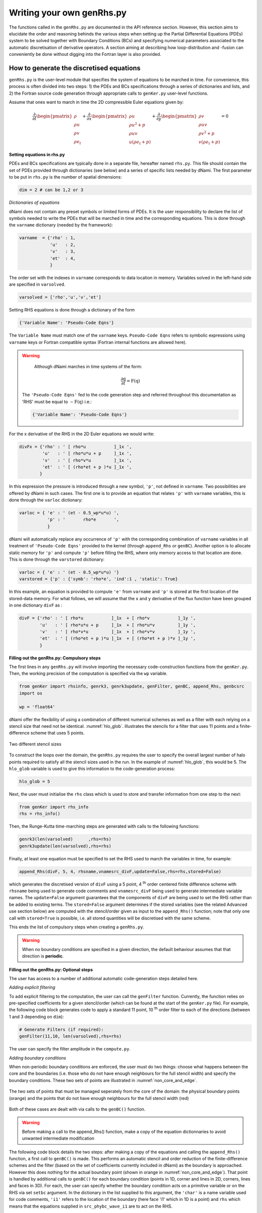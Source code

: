 Writing your own genRhs.py
***************************

The functions called in the ``genRhs.py`` are documented in the API reference section. However, this section aims to elucidate the order and reasoning behinds the various steps when setting up the Partial Differential Equations (PDEs) system to be solved together with Boundary Conditions (BCs) and specifying numerical parameters associated to the automatic discretisation of derivative operators. A section aiming at describing how loop-distribution and -fusion can conveniently be done without digging into the Fortran layer is also provided.

How to generate the discretised equations
########################################################

``genRhs.py`` is the user-level module that specifies the system of equations to be marched in time. For convenience, this process is often divided into two steps: 1) the PDEs and BCs specifications through a series of dictionaries and lists, and 2) the Fortran source code generation through appropriate calls to ``genKer.py`` user-level functions.

Assume that ones want to march in time the 2D compressible Euler equations given by:

.. math::

   \dfrac{\partial }{\partial t} \begin{pmatrix} \rho  \\ \rho u \\ \rho v  \\ \rho e_t \end{pmatrix}  + \dfrac{\partial }{\partial x} \begin{pmatrix} \rho u   \\ \rho u^2 + p \\ \rho u v    \\ u ( \rho e_t + p) \end{pmatrix}  + \dfrac{\partial }{\partial y} \begin{pmatrix} \rho v   \\ \rho u v \\ \rho v^2 + p    \\ v ( \rho e_t + p) \end{pmatrix} = 0

**Setting equations in rhs.py**
 
PDEs and BCs specifications are typically done in a separate file, hereafter named ``rhs.py``. This file should contain the set of PDEs provided through dictionaries (see below) and a series of specific lists needed by dNami. The first parameter to be put in ``rhs.py`` is the number of spatial dimensions:

.. code-block:: python

			dim = 2 # can be 1,2 or 3

*Dictionaries of equations*

dNami does not contain any preset symbols or limited forms of PDEs. It is the user responsibility to declare the list of symbols needed to write the PDEs that will be marched in time and the corresponding equations. This is done through the ``varname`` dictionary (needed by the framework):

.. code-block:: python

	varname  = {'rho' : 1,
		    'u'   : 2,
		    'v'   : 3,
		    'et'  : 4, 
		    }

The order set with the indexes in ``varname`` corresponds to data location in memory. Variables solved in the left-hand side are specified in ``varsolved``.

.. code-block:: python

	varsolved = ['rho','u','v','et']

Setting RHS equations is done through a dictionary of the form 

.. code-block:: python

	{'Variable Name': 'Pseudo-Code Eqns'}

The ``Variable Name`` must match one of the ``varname`` keys. ``Pseudo-Code Eqns`` refers to symbolic expressions using ``varname`` keys or Fortran compatible syntax (Fortran internal functions are allowed here). 

.. warning::

	Although dNami marches in time systems of the form:

	.. math::

   		\dfrac{\partial \textbf{q} }{\partial t} = \textbf{F}\left( \textbf{q} \right)

    The ``'Pseudo-Code Eqns'`` fed to the code generation step and referred throughout this documentation as 'RHS' must be equal to :math:`-\textbf{F}(\textbf{q})` i.e.: 

    .. code-block:: python

        {'Variable Name': 'Pseudo-Code Eqns'}



For the x derivative of the RHS in the 2D Euler equations we would write:

.. code-block:: python
	
	divFx = {'rho' : ' [ rho*u           ]_1x ', 
    		 'u'   : ' [ rho*u*u + p     ]_1x ', 
    		 'v'   : ' [ rho*v*u         ]_1x ', 
    		 'et'  : ' [ (rho*et + p )*u ]_1x ', 
                }

In this expression the pressure is introduced through a new symbol, ``'p'``, not defined in ``varname``. Two possibilities are offered by dNami in such cases. The first one is to provide an equation that relates ``'p'`` with ``varname`` variables, this is done through the ``varloc`` dictionary:

.. code-block:: python

        varloc = { 'e' : ' (et - 0.5_wp*u*u) ',                        
                   'p' : '       rho*e       ',                        
                   }

dNami will automatically replace any occurrence of ``'p'`` with the corresponding combination of ``varname`` variables in all treatment of ``'Pseudo-Code Eqns'`` provided to the kernel (through ``append_Rhs`` or ``genBC``).
Another option is to allocate static memory for ``'p'`` and compute ``'p'`` before filling the RHS, where only memory access to that location are done. This is done through the ``varstored`` dictionary:

.. code-block:: python
	
	varloc = { 'e' : ' (et - 0.5_wp*u*u) '}                      
	varstored = {'p' : {'symb': 'rho*e', 'ind':1 , 'static': True}

In this example, an equation is provided to compute ``'e'`` from ``varname`` and ``'p'`` is stored at the first location of the stored-data memory. For what follows, we will assume that the ``x`` and ``y`` derivative of the flux function have been grouped in one dictionary ``divF`` as :

.. code-block:: python
	
	divF = {'rho' : ' [ rho*u           ]_1x  + [ rho*v           ]_1y ', 
    		'u'   : ' [ rho*u*u + p     ]_1x  + [ rho*u*v         ]_1y ', 
    		'v'   : ' [ rho*v*u         ]_1x  + [ rho*v*v         ]_1y ', 
    		'et'  : ' [ (rho*et + p )*u ]_1x  + [ (rho*et + p )*v ]_1y ', 
                }

**Filling out the genRhs.py: Compulsory steps**

The first lines in any ``genRhs.py`` will involve importing the necessary code-construction functions from the ``genKer.py``. Then, the working precision of the computation is specified via the ``wp`` variable.  

.. code-block:: python

        from genKer import rhsinfo, genrk3, genrk3update, genFilter, genBC, append_Rhs, genbcsrc
        import os 
        
        wp = 'float64'

dNami offer the flexibility of using a combination of different numerical schemes as well as a filter with each relying on a stencil size that need not be identical. :numref:`hlo_glob`. illustrates the stencils for a filter that uses 11 points and a finite-difference scheme that uses 5 points. 

.. _hlo_glob: 
.. figure:: img/halo_glob.png
   :width: 70%
   :align: center

   Two different stencil sizes 

To construct the loops over the domain, the ``genRhs.py`` requires the user to specify the overall largest number of halo points required to satisfy all the stencil sizes used in the run. In the example of :numref:`hlo_glob`, this would be 5. The ``hlo_glob`` variable is used to give this information to the code-generation process:

.. code-block:: python

        hlo_glob = 5

Next, the user must initialise the ``rhs`` class which is used to store and transfer information from one step to the next: 

.. code-block:: python

    from genKer import rhs_info    
    rhs = rhs_info()

Then, the Runge-Kutta time-marching steps are generated with calls to the following functions:

.. code-block:: python

    genrk3(len(varsolved)      ,rhs=rhs) 
    genrk3update(len(varsolved),rhs=rhs)

Finally, at least one equation must be specified to set the RHS used to march the variables in time, for example:

.. code-block:: python

	append_Rhs(divF, 5, 4, rhsname,vnamesrc_divF,update=False,rhs=rhs,stored=False)

which generates the discretised version of ``divF`` using a 5 point, 4 :sup:`th` order centered finite difference scheme with ``rhsname`` being used to generate code comments and ``vnamesrc_divF`` being used to generate intermediate variable names. The ``update=False`` argument guarantees that the components of ``divF`` are being used to set the RHS rather than be added to existing terms. The ``stored=False`` argument determines if the stored variables (see the related Advanced use section below) are computed with the stencil/order given as input to the ``append_Rhs()`` function; note that only one call with ``stored=True`` is possible, i.e. all stored quantities will be discretised with the same scheme. 

This ends the list of compulsory steps when creating a ``genRhs.py``. 

.. warning::

    When no boundary conditions are specified in a given direction, the default behaviour assumes that that direction is **periodic**. 
        


**Filling out the genRhs.py: Optional steps**

The user has access to a number of additional automatic code-generation steps detailed here.  

*Adding explicit filtering*

To add explicit filtering to the computation, the user can call the ``genFilter`` function. Currently, the function relies on pre-specified coefficients for a given stencil/order (which can be found at the start of the ``genKer.py`` file). For example, the following code block generates code to apply a standard 11 point, 10 :sup:`th` order filter to each of the directions (between 1 and 3 depending on ``dim``): 

.. code-block:: python

    # Generate Filters (if required):      
    genFilter(11,10, len(varsolved),rhs=rhs)

The user can specify the filter amplitude in the ``compute.py``. 

*Adding boundary conditions*

When non-periodic boundary conditions are enforced, the user must do two things: choose what happens between the core and the boundaries (i.e. those who do not have enough neighbours for the full stencil width) and specify the boundary conditions. These two sets of points are illustrated in :numref:`non_core_and_edge`. 

.. _non_core_and_edge: 
.. figure:: img/bc.png
   :width: 70%
   :align: center

   The two sets of points that must be managed seperately from the core of the domain: the physical boundary points (orange) and the points that do not have enough neighbours for the full stencil width (red)


Both of these cases are dealt with via calls to the ``genBC()`` function.  

.. warning:: 

   Before making a call to the append_Rhs() function, make a copy of the equation dictionnaries to avoid unwanted intermediate modification

The following code block details the two steps: after making a copy of the equations and calling the ``append_Rhs()`` function, a first call to ``genBC()`` is made. This performs an automatic stencil and order reduction of the finite-difference schemes and the filter (based on the set of coefficients currently included in dNami) as the boundary is approached. However this does nothing for the actual boundary point (shown in orange in :numref:`non_core_and_edge`). That point is handled by additional calls to ``genBC()`` for each boundary condition (points in 1D, corner and lines in 2D, corners, lines and faces in 3D). For each, the user can specify whether the boundary condition acts on a primitive variable or on the RHS via set ``setbc`` argument. In the dictionary in the list supplied to this argument, the ``'char'`` is a name variable used for code comments, ``'i1'`` refers to the location of the boundary (here face 'i1' which in 1D is a point) and ``rhs`` which means that the equations supplied in ``src_phybc_wave_i1`` are to act on the RHS.  

.. code-block:: python

        Save_eqns = {'divF':divF.copy()}

        #... <- append_Rhs() calls made here 

        # Progressive stencil/order adjustement from domain to boundary 
            genBC(Save_eqns['divF']  ,3,2, rhsname , vnamesrc_divF, update=False,rhs=rhs)

        # Boundary conditions on d(q)/dt 
            #i1
            genBC(src_phybc_wave_i1,3,2,rhsname , vnamesrc_divFbc, setbc=[True,{'char':{'i1':['rhs']}}]  , update=False,rhs=rhs)
            #imax
            genBC(src_phybc_wave_imax,3,2,rhsname ,vnamesrc_divFbc, setbc=[True,{'char':{'imax':['rhs']}}]  , update=False,rhs=rhs)

In 3D, if non-periodic condition are desired then a boundary condition for each physical boundary must be supplied i.e. face ``i1``, line ``i1j1``, corner ``i1j1k1``, face ``imax``, line ``imaxj1`` and so on ...  

Advanced use: control of the Fortran loop distribution
######################################################

For optimisation purposes, the user can choose to split the 'do-loops' generated from the pseudo-code in a number of different ways. Here we present a simple way to split the 'do-loops' over the components of the RHS (other alternatives include splitting by derivative direction, splitting by groups of terms, etc) which can lead to more efficient memory access for certain configurations. 

Let us assume that the user has created the following ``rhs.py`` for their one-dimensional case:

.. code-block:: python

        # - Local variables
        varloc = { 'e' : ' (et - 0.5_wp*u*u) ',  #internal energy
                   'p' : 'delta*rho*e        ',     #pressure equation of state
                        }

        # - Divergence of the flux function 
        divF    = {  
                'rho' : ' [ rho*u          ]_1x ', 
                'u'   : ' [ rho*u*u + p    ]_1x ', 
                'et'  : ' [ u*(rho*et + p) ]_1x ', 
                }

In addition, the dictionaries containing the term nomenclature for the Fortran code are:

.. code-block:: python

        # .. for comments in the Fortran file
        rhsname = {'rho'  : 'd(rho)/dt',
                   'u'    : 'd(rho u)/dt',
                   'et'   : 'd(rho et)/dt',
                   }

        # .. name tags to use for intermediate variables created by the constructor
        vnamesrc_divF = {'rho'  : 'FluRx',
                         'u'    : 'FluMx',
                         'et'   : 'FluEx'}

which are used to set variable names and generate comments in the Fortran code blocks below. Simply passing the ``divF`` dictionary to the ``append_Rhs`` function: 

.. code-block:: python

	append_Rhs(divF, 3, 2, rhsname,vnamesrc_divF,update=False,rhs=rhs)

will produce the following Fortran code:

.. code-block:: fortran


        !***********************************************************
        !                                                           
        ! Start building RHS with source terms (1D) ****************
        !                                                           
        !***********************************************************


         
              do i=idloop(1),idloop(2) 


        !***********************************************************
        !                                                           
        ! building source terms in RHS for d(rho)/dt ***************
        !                                                           
        !***********************************************************


        !~~~~~~~~~~~~~~~~~~~~~~~~~~~~~~~~~~~~~~~~~~~~~~~~~~~~~~~~~~~
        !
        ! [rho*u]_1x
        !
        !~~~~~~~~~~~~~~~~~~~~~~~~~~~~~~~~~~~~~~~~~~~~~~~~~~~~~~~~~~~

        d1_FluRx_dx_0_im1jk = q(i-1,indvars(1))*q(i-1,indvars(2))

        d1_FluRx_dx_0_ip1jk = q(i+1,indvars(1))*q(i+1,indvars(2))

        d1_FluRx_dx_0_ijk = -&
                  0.5_wp*d1_FluRx_dx_0_im1jk+&
                  0.5_wp*d1_FluRx_dx_0_ip1jk

        d1_FluRx_dx_0_ijk = d1_FluRx_dx_0_ijk*param_float(1)



        !***********************************************************
        !                                                           
        ! Update RHS terms for d(rho)/dt ***************************
        !                                                           
        !***********************************************************


        rhs(i,indvars(1)) =   -  ( d1_FluRx_dx_0_ijk ) 



        !***********************************************************
        !                                                           
        ! building source terms in RHS for d(rho u)/dt *************
        !                                                           
        !***********************************************************


        !~~~~~~~~~~~~~~~~~~~~~~~~~~~~~~~~~~~~~~~~~~~~~~~~~~~~~~~~~~~
        !
        ! [rho*u*u+p]_1x
        !
        !~~~~~~~~~~~~~~~~~~~~~~~~~~~~~~~~~~~~~~~~~~~~~~~~~~~~~~~~~~~

        d1_FluMx_dx_0_im1jk = q(i-1,indvars(1))*q(i-1,indvars(2))*q(i-1,indvars(2))+param_float(1 + 5)*q(i-1,indvars(1))*((q(i-1,indvars(3))-&
                            0.5_wp*q(i-1,indvars(2))*q(i-1,indvars(2))))

        d1_FluMx_dx_0_ip1jk = q(i+1,indvars(1))*q(i+1,indvars(2))*q(i+1,indvars(2))+param_float(1 + 5)*q(i+1,indvars(1))*((q(i+1,indvars(3))-&
                            0.5_wp*q(i+1,indvars(2))*q(i+1,indvars(2))))

        d1_FluMx_dx_0_ijk = -&
                  0.5_wp*d1_FluMx_dx_0_im1jk+&
                  0.5_wp*d1_FluMx_dx_0_ip1jk

        d1_FluMx_dx_0_ijk = d1_FluMx_dx_0_ijk*param_float(1)



        !***********************************************************
        !                                                           
        ! Update RHS terms for d(rho u)/dt *************************
        !                                                           
        !***********************************************************


        rhs(i,indvars(2)) =   -  ( d1_FluMx_dx_0_ijk ) 



        !***********************************************************
        !                                                           
        ! building source terms in RHS for d(rho et)/dt ************
        !                                                           
        !***********************************************************


        !~~~~~~~~~~~~~~~~~~~~~~~~~~~~~~~~~~~~~~~~~~~~~~~~~~~~~~~~~~~
        !
        ! [u*(rho*et+p)]_1x
        !
        !~~~~~~~~~~~~~~~~~~~~~~~~~~~~~~~~~~~~~~~~~~~~~~~~~~~~~~~~~~~

        d1_FluEx_dx_0_im1jk = q(i-1,indvars(2))*(q(i-1,indvars(1))*q(i-1,indvars(3))+&
                            param_float(1 + 5)*q(i-1,indvars(1))*((q(i-1,indvars(3))-&
                            0.5_wp*q(i-1,indvars(2))*q(i-1,indvars(2)))))

        d1_FluEx_dx_0_ip1jk = q(i+1,indvars(2))*(q(i+1,indvars(1))*q(i+1,indvars(3))+&
                            param_float(1 + 5)*q(i+1,indvars(1))*((q(i+1,indvars(3))-&
                            0.5_wp*q(i+1,indvars(2))*q(i+1,indvars(2)))))

        d1_FluEx_dx_0_ijk = -&
                  0.5_wp*d1_FluEx_dx_0_im1jk+&
                  0.5_wp*d1_FluEx_dx_0_ip1jk

        d1_FluEx_dx_0_ijk = d1_FluEx_dx_0_ijk*param_float(1)



        !***********************************************************
        !                                                           
        ! Update RHS terms for d(rho et)/dt ************************
        !                                                           
        !***********************************************************


        rhs(i,indvars(3)) =   -  ( d1_FluEx_dx_0_ijk ) 

           enddo

This is a single 'do-loop' over the points in the x-direction which updates all three components of the RHS. However, a simple modification of the call the ``append_Rhs()`` function allows the user to split the Fortran code into three seperate x-direction loops. Three calls are made to the ``append_Rhs()`` function with a dictionnary of a single components of the RHS being passed as the input each time: 

.. code-block:: python

    append_Rhs({'rho': divF['rho']}, 3,2, {'rho': rhsname['rho']}, {'rho':vnamesrc_divF['rho']}, update=False,rhs=rhs,stored=True)
    append_Rhs({'u'  : divF['u']  }, 3,2, {'u'  : rhsname['u']  }, {'u'  :vnamesrc_divF['u']  }, update=False,rhs=rhs,stored=False)                           
    append_Rhs({'et' : divF['et'] }, 3,2, {'et' : rhsname['et'] }, {'et' :vnamesrc_divF['et'] }, update=False,rhs=rhs,stored=False)                           

This will procude the following three 'do-loops' in the Fortran code:


.. code-block:: fortran

        !***********************************************************
        !                                                           
        ! Start building RHS with source terms (1D) ****************
        !                                                           
        !***********************************************************


         
              do i=idloop(1),idloop(2) 


        !***********************************************************
        !                                                           
        ! building source terms in RHS for d(rho)/dt ***************
        !                                                           
        !***********************************************************


        !~~~~~~~~~~~~~~~~~~~~~~~~~~~~~~~~~~~~~~~~~~~~~~~~~~~~~~~~~~~
        !
        ! [rho*u]_1x
        !
        !~~~~~~~~~~~~~~~~~~~~~~~~~~~~~~~~~~~~~~~~~~~~~~~~~~~~~~~~~~~

        d1_FluRx_dx_0_im1jk = q(i-1,indvars(1))*q(i-1,indvars(2))

        d1_FluRx_dx_0_ip1jk = q(i+1,indvars(1))*q(i+1,indvars(2))

        d1_FluRx_dx_0_ijk = -&
                  0.5_wp*d1_FluRx_dx_0_im1jk+&
                  0.5_wp*d1_FluRx_dx_0_ip1jk

        d1_FluRx_dx_0_ijk = d1_FluRx_dx_0_ijk*param_float(1)



        !***********************************************************
        !                                                           
        ! Update RHS terms for d(rho)/dt ***************************
        !                                                           
        !***********************************************************


        rhs(i,indvars(1)) =   -  ( d1_FluRx_dx_0_ijk ) 

           enddo


        !***********************************************************
        !                                                           
        ! Start building RHS with source terms (1D) ****************
        !                                                           
        !***********************************************************


         
              do i=idloop(1),idloop(2) 


        !***********************************************************
        !                                                           
        ! building source terms in RHS for d(rho u)/dt *************
        !                                                           
        !***********************************************************


        !~~~~~~~~~~~~~~~~~~~~~~~~~~~~~~~~~~~~~~~~~~~~~~~~~~~~~~~~~~~
        !
        ! [rho*u*u+p]_1x
        !
        !~~~~~~~~~~~~~~~~~~~~~~~~~~~~~~~~~~~~~~~~~~~~~~~~~~~~~~~~~~~

        d1_FluMx_dx_0_im1jk = q(i-1,indvars(1))*q(i-1,indvars(2))*q(i-1,indvars(2))+param_float(1 + 5)*q(i-1,indvars(1))*((q(i-1,indvars(3))-&
                            0.5_wp*q(i-1,indvars(2))*q(i-1,indvars(2))))

        d1_FluMx_dx_0_ip1jk = q(i+1,indvars(1))*q(i+1,indvars(2))*q(i+1,indvars(2))+param_float(1 + 5)*q(i+1,indvars(1))*((q(i+1,indvars(3))-&
                            0.5_wp*q(i+1,indvars(2))*q(i+1,indvars(2))))

        d1_FluMx_dx_0_ijk = -&
                  0.5_wp*d1_FluMx_dx_0_im1jk+&
                  0.5_wp*d1_FluMx_dx_0_ip1jk

        d1_FluMx_dx_0_ijk = d1_FluMx_dx_0_ijk*param_float(1)



        !***********************************************************
        !                                                           
        ! Update RHS terms for d(rho u)/dt *************************
        !                                                           
        !***********************************************************


        rhs(i,indvars(2)) =   -  ( d1_FluMx_dx_0_ijk ) 

           enddo


        !***********************************************************
        !                                                           
        ! Start building RHS with source terms (1D) ****************
        !                                                           
        !***********************************************************


         
              do i=idloop(1),idloop(2) 


        !***********************************************************
        !                                                           
        ! building source terms in RHS for d(rho et)/dt ************
        !                                                           
        !***********************************************************


        !~~~~~~~~~~~~~~~~~~~~~~~~~~~~~~~~~~~~~~~~~~~~~~~~~~~~~~~~~~~
        !
        ! [u*(rho*et+p)]_1x
        !
        !~~~~~~~~~~~~~~~~~~~~~~~~~~~~~~~~~~~~~~~~~~~~~~~~~~~~~~~~~~~

        d1_FluEx_dx_0_im1jk = q(i-1,indvars(2))*(q(i-1,indvars(1))*q(i-1,indvars(3))+&
                            param_float(1 + 5)*q(i-1,indvars(1))*((q(i-1,indvars(3))-&
                            0.5_wp*q(i-1,indvars(2))*q(i-1,indvars(2)))))

        d1_FluEx_dx_0_ip1jk = q(i+1,indvars(2))*(q(i+1,indvars(1))*q(i+1,indvars(3))+&
                            param_float(1 + 5)*q(i+1,indvars(1))*((q(i+1,indvars(3))-&
                            0.5_wp*q(i+1,indvars(2))*q(i+1,indvars(2)))))

        d1_FluEx_dx_0_ijk = -&
                  0.5_wp*d1_FluEx_dx_0_im1jk+&
                  0.5_wp*d1_FluEx_dx_0_ip1jk

        d1_FluEx_dx_0_ijk = d1_FluEx_dx_0_ijk*param_float(1)



        !***********************************************************
        !                                                           
        ! Update RHS terms for d(rho et)/dt ************************
        !                                                           
        !***********************************************************


        rhs(i,indvars(3)) =   -  ( d1_FluEx_dx_0_ijk ) 

           enddo


Advanced use: alias for a quantity vs storing a quantity  
########################################################

For performance purposes, when building their ``rhs.py``, the user can choose to either have aliases for intermediate variables in their RHS expression which are replaced when the pseudo-code is turned into Fortran **or** compute intermediate variables which are stored and then that memory is accessed when computing the RHS. Simplistically, the first approach results in a lower memory footprint but higher arithmetic intensity whereas the second approach requires more memory, requires accessing these additional memory addresses but has a lower arithmetic intensity.    

Let us assume that the user has created an almost identical ``rhs.py`` to the one in the previous sub-section for their one-dimensional case, but this time ``p`` is a stored variable :

.. code-block:: python

        # - Local variables
        varloc = { 'e' : ' (et - 0.5_wp*u*u) ',  #internal energy
                   #'p' : 'delta*rho*e     ',    #pressure equation of state - NOT USED, p IS STORED
                        }

	# -- Stored variables
	varstored    = {
		 'p' : {'symb': " delta * rho * e", 
				 'ind':1 ,
				 'static': False}, # pressure equation of state
			}

        # - Divergence of the flux function 
        divF    = {  
                'rho' : ' [ rho*u          ]_1x ', 
                'u'   : ' [ rho*u*u + p    ]_1x ', 
                'et'  : ' [ u*(rho*et + p) ]_1x ', 
                }

This results in the following Fortran code, note how ``qst(i-1,indvarsst(1))`` has replaced ``(q(i-1,indvars(3))-0.5_wp*q(i-1,indvars(2))*q(i-1,indvars(2)))`` from the previous sub-section. This change in ``rhs.py`` would be accompanied by the relevant call in the ``compute.py`` to compute the stored variable before advancing the solution in time (see the relevant sub-section in :doc:`/usage/compute`). 

.. code-block:: fortran

	!***********************************************************
	!                                                           
	! Start building RHS with source terms (1D) ****************
	!                                                           
	!***********************************************************


	 
	      do i=idloop(1),idloop(2) 


	!***********************************************************
	!                                                           
	! building source terms in RHS for d(rho)/dt ***************
	!                                                           
	!***********************************************************


	!~~~~~~~~~~~~~~~~~~~~~~~~~~~~~~~~~~~~~~~~~~~~~~~~~~~~~~~~~~~
	!
	! [(rho*u)]_1x
	!
	!~~~~~~~~~~~~~~~~~~~~~~~~~~~~~~~~~~~~~~~~~~~~~~~~~~~~~~~~~~~

	d1_FluRx_dx_0_im1jk = (q(i-1,indvars(1))*q(i-1,indvars(2)))

	d1_FluRx_dx_0_ip1jk = (q(i+1,indvars(1))*q(i+1,indvars(2)))

	d1_FluRx_dx_0_ijk = -&
		  0.5_wp*d1_FluRx_dx_0_im1jk+&
		  0.5_wp*d1_FluRx_dx_0_ip1jk

	d1_FluRx_dx_0_ijk = d1_FluRx_dx_0_ijk*param_float(1)



	!***********************************************************
	!                                                           
	! Update RHS terms for d(rho)/dt ***************************
	!                                                           
	!***********************************************************


	rhs(i,indvars(1)) =   -  ( d1_FluRx_dx_0_ijk ) 



	!***********************************************************
	!                                                           
	! building source terms in RHS for d(rho u)/dt *************
	!                                                           
	!***********************************************************


	!~~~~~~~~~~~~~~~~~~~~~~~~~~~~~~~~~~~~~~~~~~~~~~~~~~~~~~~~~~~
	!
	! [(rho*u*u+p)]_1x
	!
	!~~~~~~~~~~~~~~~~~~~~~~~~~~~~~~~~~~~~~~~~~~~~~~~~~~~~~~~~~~~

	d1_FluMx_dx_0_im1jk = (q(i-1,indvars(1))*q(i-1,indvars(2))*q(i-1,indvars(2))+&
			    qst(i-1,indvarsst(1)))

	d1_FluMx_dx_0_ip1jk = (q(i+1,indvars(1))*q(i+1,indvars(2))*q(i+1,indvars(2))+&
			    qst(i+1,indvarsst(1)))

	d1_FluMx_dx_0_ijk = -&
		  0.5_wp*d1_FluMx_dx_0_im1jk+&
		  0.5_wp*d1_FluMx_dx_0_ip1jk

	d1_FluMx_dx_0_ijk = d1_FluMx_dx_0_ijk*param_float(1)



	!***********************************************************
	!                                                           
	! Update RHS terms for d(rho u)/dt *************************
	!                                                           
	!***********************************************************


	rhs(i,indvars(2)) =   -  ( d1_FluMx_dx_0_ijk ) 



	!***********************************************************
	!                                                           
	! building source terms in RHS for d(rho et)/dt ************
	!                                                           
	!***********************************************************


	!~~~~~~~~~~~~~~~~~~~~~~~~~~~~~~~~~~~~~~~~~~~~~~~~~~~~~~~~~~~
	!
	! [(u*(rho*et+p))]_1x
	!
	!~~~~~~~~~~~~~~~~~~~~~~~~~~~~~~~~~~~~~~~~~~~~~~~~~~~~~~~~~~~

	d1_FluEx_dx_0_im1jk = (q(i-1,indvars(2))*(q(i-1,indvars(1))*q(i-1,indvars(3))+&
			    qst(i-1,indvarsst(1))))

	d1_FluEx_dx_0_ip1jk = (q(i+1,indvars(2))*(q(i+1,indvars(1))*q(i+1,indvars(3))+&
			    qst(i+1,indvarsst(1))))

	d1_FluEx_dx_0_ijk = -&
		  0.5_wp*d1_FluEx_dx_0_im1jk+&
		  0.5_wp*d1_FluEx_dx_0_ip1jk

	d1_FluEx_dx_0_ijk = d1_FluEx_dx_0_ijk*param_float(1)



	!***********************************************************
	!                                                           
	! Update RHS terms for d(rho et)/dt ************************
	!                                                           
	!***********************************************************


	rhs(i,indvars(3)) =   -  ( d1_FluEx_dx_0_ijk ) 

	   enddo
